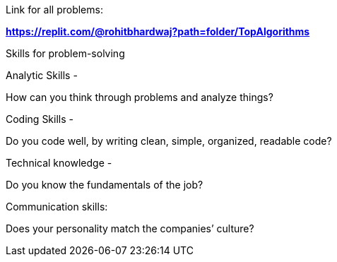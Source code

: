 Link for all problems:

*https://replit.com/@rohitbhardwaj?path=folder/TopAlgorithms*

Skills for problem-solving

Analytic Skills -

How can you think through problems and analyze things?

Coding Skills -

Do you code well, by writing clean, simple, organized, readable code?

Technical knowledge -

Do you know the fundamentals of the job?

Communication skills:

Does your personality match the companies’ culture?
